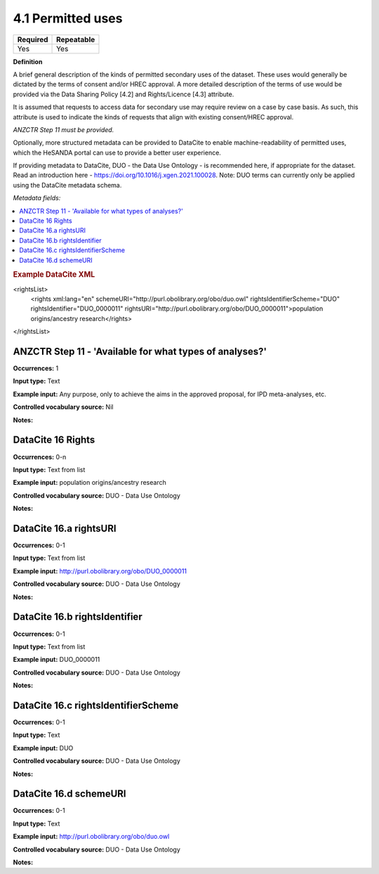 .. _4.1:

4.1 Permitted uses
==============================

======== ==========
Required Repeatable
======== ==========
Yes      Yes
======== ==========

**Definition**

A brief general description of the kinds of permitted secondary uses of the dataset. These uses would generally be dictated by the terms of consent and/or HREC approval. A more detailed description of the terms of use would be provided via the Data Sharing Policy [4.2] and Rights/Licence [4.3] attribute.

It is assumed that requests to access data for secondary use may require review on a case by case basis. As such, this attribute is used to indicate the kinds of requests that align with existing consent/HREC approval.

*ANZCTR Step 11 must be provided.*

Optionally, more structured metadata can be provided to DataCite to enable machine-readability of permitted uses, which the HeSANDA portal can use to provide a better user experience.

If providing metadata to DataCite, DUO - the Data Use Ontology - is recommended here, if appropriate for the dataset. Read an introduction here - https://doi.org/10.1016/j.xgen.2021.100028. 
Note: DUO terms can currently only be applied using the DataCite metadata schema.

*Metadata fields:*

.. contents:: :local:

.. rubric:: Example DataCite XML

.. code:: xml

<rightsList>
  <rights xml:lang="en" schemeURI="http://purl.obolibrary.org/obo/duo.owl" rightsIdentifierScheme="DUO" rightsIdentifier="DUO_0000011" rightsURI="http://purl.obolibrary.org/obo/DUO_0000011">population origins/ancestry research</rights>
</rightsList>

.. _step11:

ANZCTR Step 11 -  'Available for what types of analyses?'
~~~~~~~~~~~~~~~~~~~

**Occurrences:** 1

**Input type:** Text

**Example input:** Any purpose, only to achieve the aims in the approved proposal, for IPD meta-analyses, etc.

**Controlled vocabulary source:** Nil

**Notes:**

.. _16:

.. _16:

DataCite 16 Rights
~~~~~~~~~~~~~~~~~~~

**Occurrences:** 0-n

**Input type:** Text from list

**Example input:** population origins/ancestry research

**Controlled vocabulary source:** DUO - Data Use Ontology

**Notes:**

.. _16.a:

DataCite 16.a rightsURI
~~~~~~~~~~~~~~~~~~~~~~~~~~~~

**Occurrences:** 0-1

**Input type:** Text from list

**Example input:** http://purl.obolibrary.org/obo/DUO_0000011

**Controlled vocabulary source:** DUO - Data Use Ontology

**Notes:**

.. _16.a:

DataCite 16.b rightsIdentifier
~~~~~~~~~~~~~~~~~~~~~~~~~~~~

**Occurrences:** 0-1

**Input type:** Text from list

**Example input:** DUO_0000011

**Controlled vocabulary source:** DUO - Data Use Ontology

**Notes:**

.. _16.a:

DataCite 16.c rightsIdentifierScheme
~~~~~~~~~~~~~~~~~~~~~~~~~~~~

**Occurrences:** 0-1

**Input type:** Text

**Example input:** DUO

**Controlled vocabulary source:** DUO - Data Use Ontology

**Notes:**

.. _16.a:

DataCite 16.d schemeURI
~~~~~~~~~~~~~~~~~~~~~~~~~~~~

**Occurrences:** 0-1

**Input type:** Text

**Example input:** http://purl.obolibrary.org/obo/duo.owl

**Controlled vocabulary source:** DUO - Data Use Ontology

**Notes:**